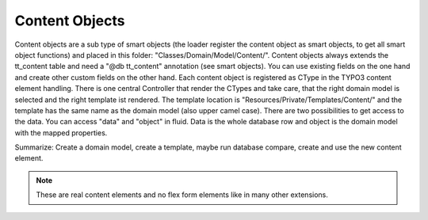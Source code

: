.. index:: ! Content Objects

.. _content-objects:

Content Objects
^^^^^^^^^^^^^^^

Content objects are a sub type of smart objects (the loader register the content object as smart objects, to get all smart object functions) and placed in this folder: "Classes/Domain/Model/Content/". Content objects always extends the tt_content table and need a "@db tt_content" annotation (see smart objects). You can use existing fields on the one hand and create other custom fields on the other hand. Each content object is registered as CType in the TYPO3 content element handling. There is one central Controller that render the CTypes and take care, that the right domain model is selected and the right template ist rendered. The template location is "Resources/Private/Templates/Content/" and the template has the same name as the domain model (also upper camel case). There are two possibilities to get access to the data. You can access "data" and "object" in fluid. Data is the whole database row and object is the domain model with the mapped properties.

Summarize: Create a domain model, create a template, maybe run database compare, create and use the new content element.

.. note::
	These are real content elements and no flex form elements like in many other extensions.